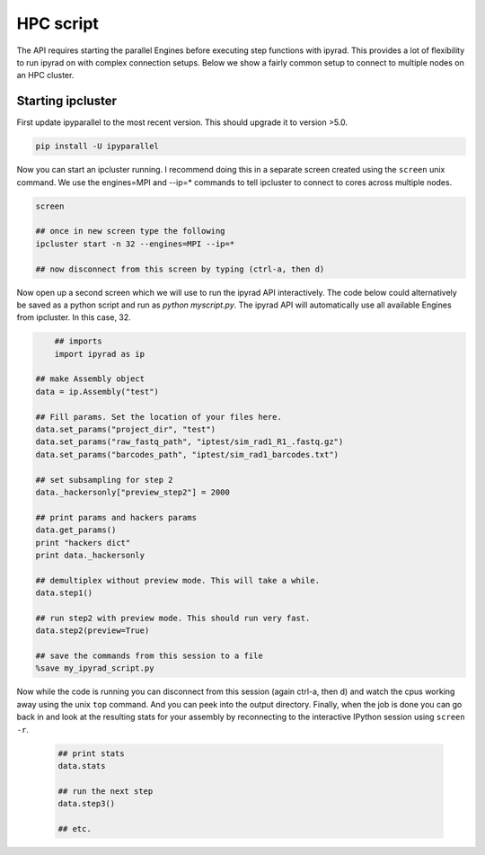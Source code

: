 



.. _HPCscript:

HPC script
==========

The API requires starting the parallel Engines before executing step 
functions with ipyrad. This provides a lot of flexibility to run ipyrad 
on with complex connection setups. Below we show a fairly common setup 
to connect to multiple nodes on an HPC cluster. 


Starting ipcluster
^^^^^^^^^^^^^^^^^^^

First update ipyparallel to the most recent version. This should upgrade it 
to version >5.0. 

.. code-block:: bash

    pip install -U ipyparallel


Now you can start an ipcluster running. I recommend doing this in a separate
screen created using the ``screen`` unix command. We use the engines=MPI and 
--ip=* commands to tell ipcluster to connect to cores across multiple nodes.


.. code-block:: bash

    screen

    ## once in new screen type the following
    ipcluster start -n 32 --engines=MPI --ip=* 

    ## now disconnect from this screen by typing (ctrl-a, then d)


Now open up a second screen which we will use to run the ipyrad API interactively.
The code below could alternatively be saved as a python script and run as 
`python myscript.py`. The ipyrad API will automatically use all available 
Engines from ipcluster. In this case, 32. 


.. code-block:: python

	## imports
	import ipyrad as ip

    ## make Assembly object
    data = ip.Assembly("test")

    ## Fill params. Set the location of your files here.
    data.set_params("project_dir", "test")
    data.set_params("raw_fastq_path", "iptest/sim_rad1_R1_.fastq.gz")
    data.set_params("barcodes_path", "iptest/sim_rad1_barcodes.txt")

    ## set subsampling for step 2
    data._hackersonly["preview_step2"] = 2000

    ## print params and hackers params
    data.get_params()
    print "hackers dict"
    print data._hackersonly

    ## demultiplex without preview mode. This will take a while.
    data.step1()

    ## run step2 with preview mode. This should run very fast.
    data.step2(preview=True)

    ## save the commands from this session to a file
    %save my_ipyrad_script.py 



Now while the code is running you can disconnect from this session 
(again ctrl-a, then d) and watch the cpus working away using the unix 
``top`` command. And you can peek into the output directory. 
Finally, when the job is done you can go back in and look at the 
resulting stats for your assembly by reconnecting to the interactive 
IPython session using ``screen -r``. 

 .. code-block:: python

    ## print stats
    data.stats

    ## run the next step
    data.step3()

    ## etc.





